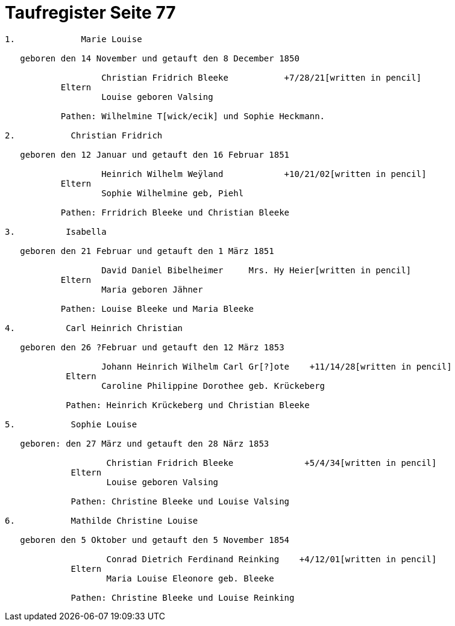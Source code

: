 = Taufregister Seite 77

....

1.             Marie Louise

   geboren den 14 November und getauft den 8 December 1850

                   Christian Fridrich Bleeke           +7/28/21[written in pencil]  
           Eltern
                   Louise geboren Valsing

           Pathen: Wilhelmine T[wick/ecik] und Sophie Heckmann.

2.           Christian Fridrich

   geboren den 12 Januar und getauft den 16 Februar 1851
                   
                   Heinrich Wilhelm Weÿland            +10/21/02[written in pencil]  
           Eltern
                   Sophie Wilhelmine geb, Piehl 

           Pathen: Frridrich Bleeke und Christian Bleeke

3.          Isabella

   geboren den 21 Februar und getauft den 1 März 1851
                   
                   David Daniel Bibelheimer     Mrs. Hy Heier[written in pencil]
           Eltern
                   Maria geboren Jähner 

           Pathen: Louise Bleeke und Maria Bleeke

4.          Carl Heinrich Christian

   geboren den 26 ?Februar und getauft den 12 März 1853

                   Johann Heinrich Wilhelm Carl Gr[?]ote    +11/14/28[written in pencil]
            Eltern
                   Caroline Philippine Dorothee geb. Krückeberg

            Pathen: Heinrich Krückeberg und Christian Bleeke

5.           Sophie Louise

   geboren: den 27 März und getauft den 28 Närz 1853

                    Christian Fridrich Bleeke              +5/4/34[written in pencil]
             Eltern
                    Louise geboren Valsing

             Pathen: Christine Bleeke und Louise Valsing 

6.           Mathilde Christine Louise

   geboren den 5 Oktober und getauft den 5 November 1854

                    Conrad Dietrich Ferdinand Reinking    +4/12/01[written in pencil]
             Eltern
                    Maria Louise Eleonore geb. Bleeke

             Pathen: Christine Bleeke und Louise Reinking



....
